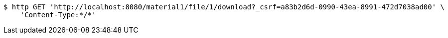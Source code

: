 [source,bash]
----
$ http GET 'http://localhost:8080/material1/file/1/download?_csrf=a83b2d6d-0990-43ea-8991-472d7038ad00' \
    'Content-Type:*/*'
----
